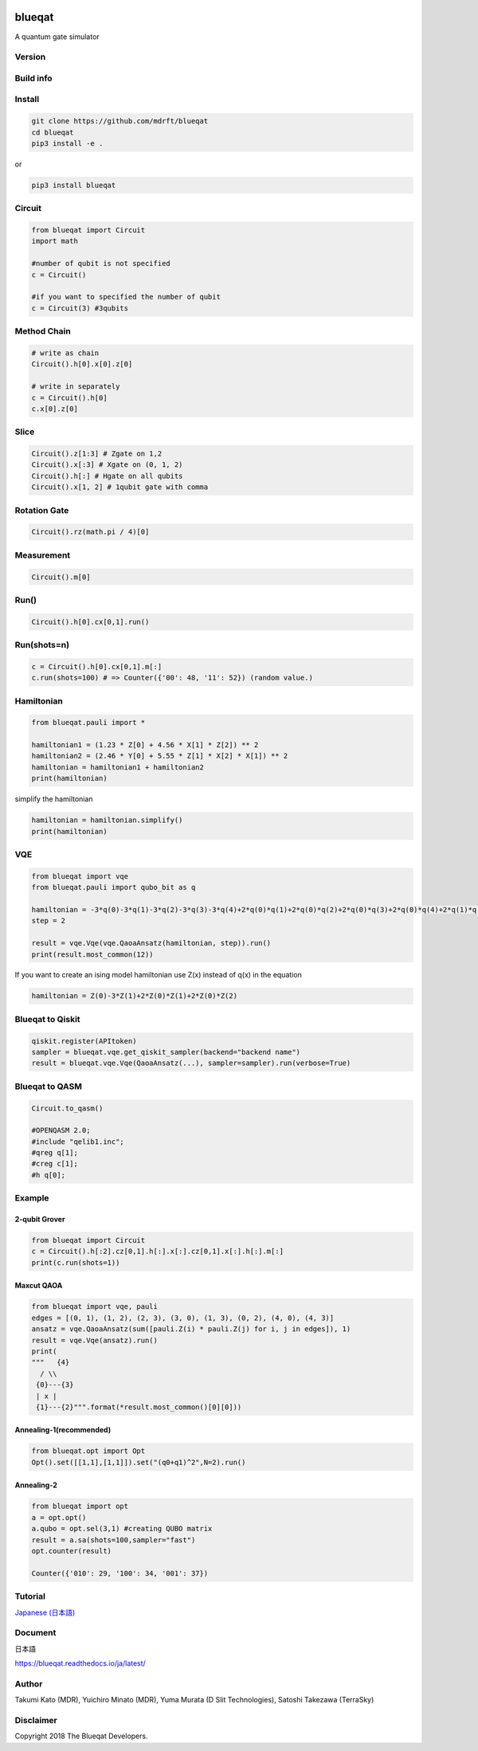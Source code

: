 .. image:: https://raw.githubusercontent.com/mdrft/Blueqat/master/MDR_Blueqat_color.png
    :target: https://github.com/mdrft/Blueqat
    :alt: Blueqat

=======
blueqat
=======

A quantum gate simulator

Version
=======
.. image:: https://badge.fury.io/py/blueqat.svg
    :target: https://badge.fury.io/py/blueqat

Build info
==========
.. image:: https://circleci.com/gh/mdrft/Blueqat.svg?style=svg
    :target: https://circleci.com/gh/mdrft/Blueqat

Install
=======

.. code-block:: sh

    git clone https://github.com/mdrft/blueqat
    cd blueqat
    pip3 install -e .

or

.. code-block:: sh

    pip3 install blueqat

Circuit
=======

.. code-block:: python

    from blueqat import Circuit
    import math

    #number of qubit is not specified
    c = Circuit()

    #if you want to specified the number of qubit
    c = Circuit(3) #3qubits

Method Chain
============

.. code-block:: python

    # write as chain
    Circuit().h[0].x[0].z[0]

    # write in separately
    c = Circuit().h[0]
    c.x[0].z[0]

Slice
=====

.. code-block:: python

    Circuit().z[1:3] # Zgate on 1,2
    Circuit().x[:3] # Xgate on (0, 1, 2)
    Circuit().h[:] # Hgate on all qubits
    Circuit().x[1, 2] # 1qubit gate with comma

Rotation Gate
=============

.. code-block:: python

    Circuit().rz(math.pi / 4)[0]

Measurement
===========

.. code-block:: python

    Circuit().m[0]

Run()
=====

.. code-block:: python

    Circuit().h[0].cx[0,1].run()

Run(shots=n)
============

.. code-block:: python

    c = Circuit().h[0].cx[0,1].m[:]
    c.run(shots=100) # => Counter({'00': 48, '11': 52}) (random value.)

Hamiltonian
===========

.. code-block:: python

    from blueqat.pauli import *

    hamiltonian1 = (1.23 * Z[0] + 4.56 * X[1] * Z[2]) ** 2
    hamiltonian2 = (2.46 * Y[0] + 5.55 * Z[1] * X[2] * X[1]) ** 2
    hamiltonian = hamiltonian1 + hamiltonian2
    print(hamiltonian)

simplify the hamiltonian

.. code-block:: python

    hamiltonian = hamiltonian.simplify()
    print(hamiltonian)

VQE
===

.. code-block:: python

    from blueqat import vqe
    from blueqat.pauli import qubo_bit as q

    hamiltonian = -3*q(0)-3*q(1)-3*q(2)-3*q(3)-3*q(4)+2*q(0)*q(1)+2*q(0)*q(2)+2*q(0)*q(3)+2*q(0)*q(4)+2*q(1)*q(2)+2*q(1)*q(3)+2*q(1)*q(4)+2*q(2)*q(3)+2*q(2)*q(4)+2*q(3)*q(4)
    step = 2

    result = vqe.Vqe(vqe.QaoaAnsatz(hamiltonian, step)).run()
    print(result.most_common(12))

If you want to create an ising model hamiltonian use Z(x) instead of q(x) in the equation

.. code-block:: python

    hamiltonian = Z(0)-3*Z(1)+2*Z(0)*Z(1)+2*Z(0)*Z(2)

Blueqat to Qiskit
=================

.. code-block:: python

    qiskit.register(APItoken)
    sampler = blueqat.vqe.get_qiskit_sampler(backend="backend name")
    result = blueqat.vqe.Vqe(QaoaAnsatz(...), sampler=sampler).run(verbose=True)

Blueqat to QASM
===============

.. code-block:: python

    Circuit.to_qasm()
    
    #OPENQASM 2.0;
    #include "qelib1.inc";
    #qreg q[1];
    #creg c[1];
    #h q[0];

Example
=======

2-qubit Grover
--------------

.. code-block:: python

    from blueqat import Circuit
    c = Circuit().h[:2].cz[0,1].h[:].x[:].cz[0,1].x[:].h[:].m[:]
    print(c.run(shots=1))

Maxcut QAOA
-----------

.. code-block:: python

    from blueqat import vqe, pauli
    edges = [(0, 1), (1, 2), (2, 3), (3, 0), (1, 3), (0, 2), (4, 0), (4, 3)]
    ansatz = vqe.QaoaAnsatz(sum([pauli.Z(i) * pauli.Z(j) for i, j in edges]), 1)
    result = vqe.Vqe(ansatz).run()
    print(
    """   {4}
      / \\
     {0}---{3}
     | x |
     {1}---{2}""".format(*result.most_common()[0][0]))

Annealing-1(recommended)
-----------

.. code-block:: python

    from blueqat.opt import Opt
    Opt().set([[1,1],[1,1]]).set("(q0+q1)^2",N=2).run()
    
Annealing-2
-----------

.. code-block:: python

    from blueqat import opt
    a = opt.opt()
    a.qubo = opt.sel(3,1) #creating QUBO matrix
    result = a.sa(shots=100,sampler="fast")
    opt.counter(result)
    
    Counter({'010': 29, '100': 34, '001': 37})
    
Tutorial
========
`Japanese (日本語) <https://github.com/mdrft/Blueqat/tree/master/tutorial_ja>`_

Document
========
日本語

https://blueqat.readthedocs.io/ja/latest/

Author
======
Takumi Kato (MDR), Yuichiro Minato (MDR), Yuma Murata (D Slit Technologies), Satoshi Takezawa (TerraSky)

Disclaimer
==========
Copyright 2018 The Blueqat Developers.
